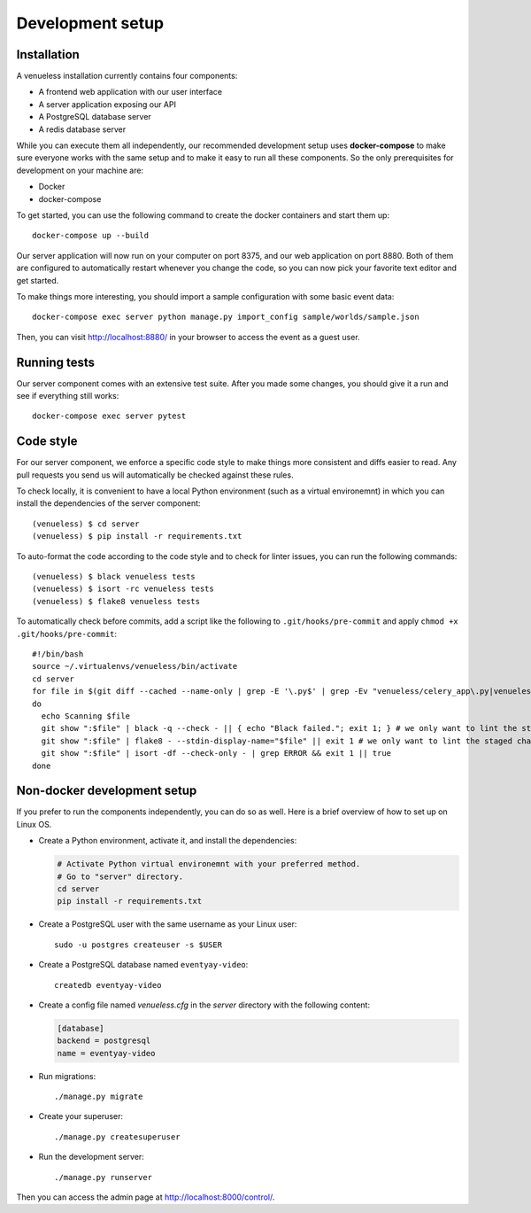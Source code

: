 Development setup
=================

Installation
------------

A venueless installation currently contains four components:

* A frontend web application with our user interface

* A server application exposing our API

* A PostgreSQL database server

* A redis database server

While you can execute them all independently, our recommended development setup uses **docker-compose** to make sure
everyone works with the same setup and to make it easy to run all these components. So the only prerequisites for
development on your machine are:

* Docker
* docker-compose

To get started, you can use the following command to create the docker containers and start them up::

    docker-compose up --build

Our server application will now run on your computer on port 8375, and our web application on port 8880. Both of them
are configured to automatically restart whenever you change the code, so you can now pick your favorite text editor
and get started.

To make things more interesting, you should import a sample configuration with some basic event data::

    docker-compose exec server python manage.py import_config sample/worlds/sample.json

Then, you can visit http://localhost:8880/ in your browser to access the event as a guest user.


Running tests
-------------

Our server component comes with an extensive test suite. After you made some changes, you should give it a run and see
if everything still works::

    docker-compose exec server pytest

Code style
----------

For our server component, we enforce a specific code style to make things more consistent and diffs easier to read.
Any pull requests you send us will automatically be checked against these rules.

To check locally, it is convenient to have a local Python environment (such as a virtual environemnt) in which you
can install the dependencies of the server component::

	(venueless) $ cd server
	(venueless) $ pip install -r requirements.txt

To auto-format the code according to the code style and to check for linter issues, you can run the following
commands::

	(venueless) $ black venueless tests
	(venueless) $ isort -rc venueless tests
	(venueless) $ flake8 venueless tests

To automatically check before commits, add a script like the following to ``.git/hooks/pre-commit`` and apply ``chmod +x .git/hooks/pre-commit``::

	#!/bin/bash
	source ~/.virtualenvs/venueless/bin/activate
	cd server
	for file in $(git diff --cached --name-only | grep -E '\.py$' | grep -Ev "venueless/celery_app\.py|venueless/settings\.py")
	do
	  echo Scanning $file
	  git show ":$file" | black -q --check - || { echo "Black failed."; exit 1; } # we only want to lint the staged changes, not any un-staged changes
	  git show ":$file" | flake8 - --stdin-display-name="$file" || exit 1 # we only want to lint the staged changes, not any un-staged changes
	  git show ":$file" | isort -df --check-only - | grep ERROR && exit 1 || true
	done


Non-docker development setup
----------------------------

If you prefer to run the components independently, you can do so as well. Here is a brief overview of how to set up on Linux OS.

- Create a Python environment, activate it, and install the dependencies:

  .. code-block:: sh

    # Activate Python virtual environemnt with your preferred method.
    # Go to "server" directory.
    cd server
    pip install -r requirements.txt

- Create a PostgreSQL user with the same username as your Linux user::

    sudo -u postgres createuser -s $USER

- Create a PostgreSQL database named ``eventyay-video``::

    createdb eventyay-video

- Create a config file named *venueless.cfg* in the *server* directory with the following content:

  ..  code-block:: ini

    [database]
    backend = postgresql
    name = eventyay-video

- Run migrations::

  ./manage.py migrate

- Create your superuser::

  ./manage.py createsuperuser

- Run the development server::

  ./manage.py runserver

Then you can access the admin page at http://localhost:8000/control/.
